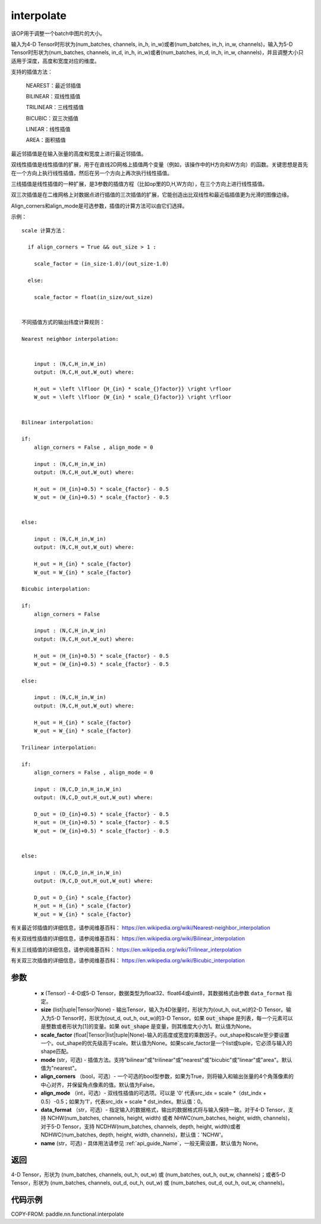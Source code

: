.. _cn_api_paddle_nn_functional_interpolate:

interpolate
-------------------------------

.. py:function:: paddle.nn.functional.interpolate(x, size=None, scale_factor=None, mode='nearest', align_corners=False, align_mode=0, data_format='NCHW', name=None)



该OP用于调整一个batch中图片的大小。

输入为4-D Tensor时形状为(num_batches, channels, in_h, in_w)或者(num_batches, in_h, in_w, channels)，输入为5-D Tensor时形状为(num_batches, channels, in_d, in_h, in_w)或者(num_batches, in_d, in_h, in_w, channels)，并且调整大小只适用于深度，高度和宽度对应的维度。

支持的插值方法：

    NEAREST：最近邻插值

    BILINEAR：双线性插值

    TRILINEAR：三线性插值

    BICUBIC：双三次插值

    LINEAR：线性插值

    AREA：面积插值


最近邻插值是在输入张量的高度和宽度上进行最近邻插值。

双线性插值是线性插值的扩展，用于在直线2D网格上插值两个变量（例如，该操作中的H方向和W方向）的函数。关键思想是首先在一个方向上执行线性插值，然后在另一个方向上再次执行线性插值。

三线插值是线性插值的一种扩展，是3参数的插值方程（比如op里的D,H,W方向），在三个方向上进行线性插值。

双三次插值是在二维网格上对数据点进行插值的三次插值的扩展，它能创造出比双线性和最近临插值更为光滑的图像边缘。

Align_corners和align_mode是可选参数，插值的计算方法可以由它们选择。

示例：

::

      
      scale 计算方法：

        if align_corners = True && out_size > 1 :

          scale_factor = (in_size-1.0)/(out_size-1.0)

        else:

          scale_factor = float(in_size/out_size)


      不同插值方式的输出纬度计算规则：

      Nearest neighbor interpolation:


          input : (N,C,H_in,W_in)
          output: (N,C,H_out,W_out) where:

          H_out = \left \lfloor {H_{in} * scale_{}factor}} \right \rfloor
          W_out = \left \lfloor {W_{in} * scale_{}factor}} \right \rfloor


      Bilinear interpolation:

      if:
          align_corners = False , align_mode = 0

          input : (N,C,H_in,W_in)
          output: (N,C,H_out,W_out) where:

          H_out = (H_{in}+0.5) * scale_{factor} - 0.5
          W_out = (W_{in}+0.5) * scale_{factor} - 0.5


      else:

          input : (N,C,H_in,W_in)
          output: (N,C,H_out,W_out) where:

          H_out = H_{in} * scale_{factor}
          W_out = W_{in} * scale_{factor}

      Bicubic interpolation:

      if:
          align_corners = False

          input : (N,C,H_in,W_in)
          output: (N,C,H_out,W_out) where:

          H_out = (H_{in}+0.5) * scale_{factor} - 0.5
          W_out = (W_{in}+0.5) * scale_{factor} - 0.5

      else:

          input : (N,C,H_in,W_in)
          output: (N,C,H_out,W_out) where:

          H_out = H_{in} * scale_{factor}
          W_out = W_{in} * scale_{factor}

      Trilinear interpolation:

      if:
          align_corners = False , align_mode = 0

          input : (N,C,D_in,H_in,W_in)
          output: (N,C,D_out,H_out,W_out) where:

          D_out = (D_{in}+0.5) * scale_{factor} - 0.5
          H_out = (H_{in}+0.5) * scale_{factor} - 0.5
          W_out = (W_{in}+0.5) * scale_{factor} - 0.5


      else:

          input : (N,C,D_in,H_in,W_in)
          output: (N,C,D_out,H_out,W_out) where:

          D_out = D_{in} * scale_{factor}
          H_out = H_{in} * scale_{factor}
          W_out = W_{in} * scale_{factor}


有关最近邻插值的详细信息，请参阅维基百科：
https://en.wikipedia.org/wiki/Nearest-neighbor_interpolation

有关双线性插值的详细信息，请参阅维基百科：
https://en.wikipedia.org/wiki/Bilinear_interpolation

有关三线插值的详细信息，请参阅维基百科：
https://en.wikipedia.org/wiki/Trilinear_interpolation

有关双三次插值的详细信息，请参阅维基百科：
https://en.wikipedia.org/wiki/Bicubic_interpolation

参数
::::::::::::

    - **x** (Tensor) - 4-D或5-D Tensor，数据类型为float32、float64或uint8，其数据格式由参数 ``data_format`` 指定。
    - **size** (list|tuple|Tensor|None) - 输出Tensor，输入为4D张量时，形状为为(out_h, out_w)的2-D Tensor。输入为5-D Tensor时，形状为(out_d, out_h, out_w)的3-D Tensor。如果 :code:`out_shape` 是列表，每一个元素可以是整数或者形状为[1]的变量。如果 :code:`out_shape` 是变量，则其维度大小为1。默认值为None。
    - **scale_factor** (float|Tensor|list|tuple|None)-输入的高度或宽度的乘数因子。out_shape和scale至少要设置一个。out_shape的优先级高于scale。默认值为None。如果scale_factor是一个list或tuple，它必须与输入的shape匹配。
    - **mode** (str，可选) - 插值方法。支持"bilinear"或"trilinear"或"nearest"或"bicubic"或"linear"或"area"。默认值为"nearest"。
    - **align_corners** （bool，可选）- 一个可选的bool型参数，如果为True，则将输入和输出张量的4个角落像素的中心对齐，并保留角点像素的值。默认值为False。
    - **align_mode** （int，可选）- 双线性插值的可选项。可以是 '0' 代表src_idx = scale *（dst_indx + 0.5）-0.5；如果为'1'，代表src_idx = scale * dst_index。默认值：0。
    - **data_format** （str，可选）- 指定输入的数据格式，输出的数据格式将与输入保持一致。对于4-D Tensor，支持 NCHW(num_batches, channels, height, width) 或者 NHWC(num_batches, height, width, channels)，对于5-D Tensor，支持 NCDHW(num_batches, channels, depth, height, width)或者 NDHWC(num_batches, depth, height, width, channels)，默认值：'NCHW'。
    - **name** (str，可选) - 具体用法请参见 :ref:`api_guide_Name`，一般无需设置，默认值为 None。

返回
::::::::::::
4-D Tensor，形状为 (num_batches, channels, out_h, out_w) 或 (num_batches, out_h, out_w, channels)；或者5-D Tensor，形状为 (num_batches, channels, out_d, out_h, out_w) 或 (num_batches, out_d, out_h, out_w, channels)。


代码示例
::::::::::::

COPY-FROM: paddle.nn.functional.interpolate